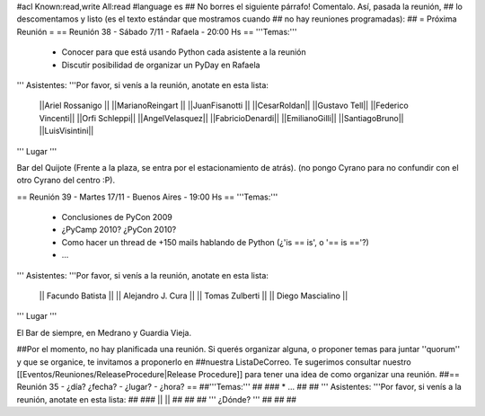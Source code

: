 #acl Known:read,write All:read
#language es
## No borres el siguiente párrafo! Comentalo. Así, pasada la reunión,
## lo descomentamos y listo (es el texto estándar que mostramos cuando
## no hay reuniones programadas):
##
= Próxima Reunión =
== Reunión 38 - Sábado 7/11 - Rafaela - 20:00 Hs ==
'''Temas:'''

 * Conocer para que está usando Python cada asistente a la reunión
 * Discutir posibilidad de organizar un PyDay en Rafaela

''' Asistentes: '''Por favor, si venís a la reunión, anotate en esta lista:

 ||Ariel Rossanigo ||
 ||MarianoReingart ||
 ||JuanFisanotti ||
 ||CesarRoldan||
 ||Gustavo Tell||
 ||Federico Vincenti||
 ||Orfi Schleppi||
 ||AngelVelasquez||
 ||FabricioDenardi||
 ||EmilianoGilli||
 ||SantiagoBruno||
 ||LuisVisintini||


''' Lugar '''

Bar del Quijote (Frente a la plaza, se entra por el estacionamiento de atrás).
(no pongo Cyrano para no confundir con el otro Cyrano del centro :P).


== Reunión 39 - Martes 17/11 - Buenos Aires - 19:00 Hs ==
'''Temas:'''

 * Conclusiones de PyCon 2009
 * ¿PyCamp 2010? ¿PyCon 2010?
 * Como hacer un thread de +150 mails hablando de Python (¿'is == is', o '== is =='?)
 * ...

''' Asistentes: '''Por favor, si venís a la reunión, anotate en esta lista:

 || Facundo Batista ||
 || Alejandro J. Cura ||
 || Tomas Zulberti ||
 || Diego Mascialino ||



''' Lugar '''

El Bar de siempre, en Medrano y Guardia Vieja.


##Por el momento, no hay planificada una reunión. Si querés organizar alguna, o proponer temas para juntar ''quorum'' y que se organice, te invitamos a proponerlo en ##nuestra ListaDeCorreo. Te sugerimos consultar nuestro [[Eventos/Reuniones/ReleaseProcedure|Release Procedure]] para tener una idea de como organizar una reunión.
##== Reunión 35 - ¿día? ¿fecha? - ¿lugar? - ¿hora? ==
##'''Temas:'''
##
### * ...
##
## ''' Asistentes: '''Por favor, si venís a la reunión, anotate en esta lista:
##
### ||  ||
##
##
## ''' ¿Dónde? '''
##
##
##
